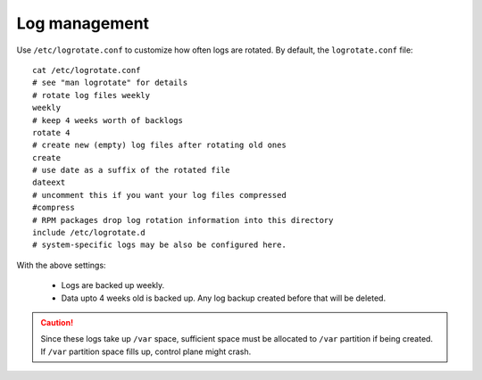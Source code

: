 Log management
----------------

Use ``/etc/logrotate.conf`` to customize how often logs are rotated. By default, the ``logrotate.conf`` file: ::

    cat /etc/logrotate.conf
    # see "man logrotate" for details
    # rotate log files weekly
    weekly
    # keep 4 weeks worth of backlogs
    rotate 4
    # create new (empty) log files after rotating old ones
    create
    # use date as a suffix of the rotated file
    dateext
    # uncomment this if you want your log files compressed
    #compress
    # RPM packages drop log rotation information into this directory
    include /etc/logrotate.d
    # system-specific logs may be also be configured here.

With the above settings:

    * Logs are backed up weekly.

    * Data upto 4 weeks old is backed up. Any log backup created before that will be deleted.

.. caution:: Since these logs take up ``/var`` space, sufficient space must be allocated to ``/var`` partition if being created. If ``/var`` partition space fills up, control plane might crash.
